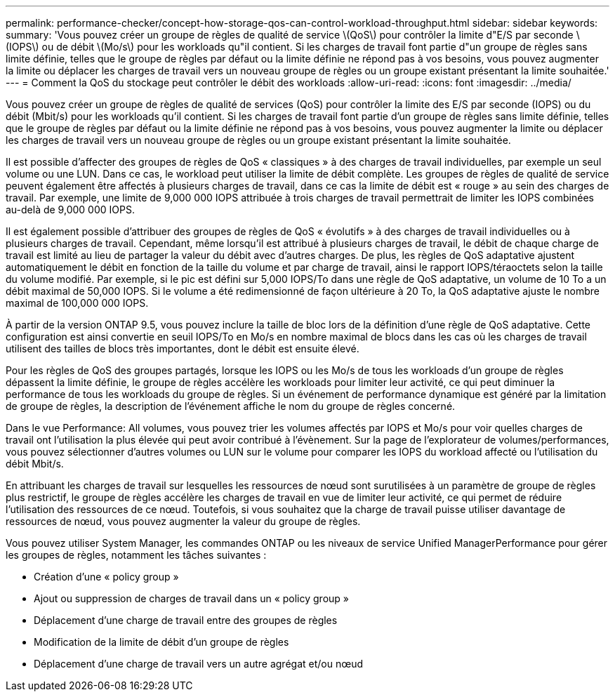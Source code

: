 ---
permalink: performance-checker/concept-how-storage-qos-can-control-workload-throughput.html 
sidebar: sidebar 
keywords:  
summary: 'Vous pouvez créer un groupe de règles de qualité de service \(QoS\) pour contrôler la limite d"E/S par seconde \(IOPS\) ou de débit \(Mo/s\) pour les workloads qu"il contient. Si les charges de travail font partie d"un groupe de règles sans limite définie, telles que le groupe de règles par défaut ou la limite définie ne répond pas à vos besoins, vous pouvez augmenter la limite ou déplacer les charges de travail vers un nouveau groupe de règles ou un groupe existant présentant la limite souhaitée.' 
---
= Comment la QoS du stockage peut contrôler le débit des workloads
:allow-uri-read: 
:icons: font
:imagesdir: ../media/


[role="lead"]
Vous pouvez créer un groupe de règles de qualité de services (QoS) pour contrôler la limite des E/S par seconde (IOPS) ou du débit (Mbit/s) pour les workloads qu'il contient. Si les charges de travail font partie d'un groupe de règles sans limite définie, telles que le groupe de règles par défaut ou la limite définie ne répond pas à vos besoins, vous pouvez augmenter la limite ou déplacer les charges de travail vers un nouveau groupe de règles ou un groupe existant présentant la limite souhaitée.

Il est possible d'affecter des groupes de règles de QoS « classiques » à des charges de travail individuelles, par exemple un seul volume ou une LUN. Dans ce cas, le workload peut utiliser la limite de débit complète. Les groupes de règles de qualité de service peuvent également être affectés à plusieurs charges de travail, dans ce cas la limite de débit est « rouge » au sein des charges de travail. Par exemple, une limite de 9,000 000 IOPS attribuée à trois charges de travail permettrait de limiter les IOPS combinées au-delà de 9,000 000 IOPS.

Il est également possible d'attribuer des groupes de règles de QoS « évolutifs » à des charges de travail individuelles ou à plusieurs charges de travail. Cependant, même lorsqu'il est attribué à plusieurs charges de travail, le débit de chaque charge de travail est limité au lieu de partager la valeur du débit avec d'autres charges. De plus, les règles de QoS adaptative ajustent automatiquement le débit en fonction de la taille du volume et par charge de travail, ainsi le rapport IOPS/téraoctets selon la taille du volume modifié. Par exemple, si le pic est défini sur 5,000 IOPS/To dans une règle de QoS adaptative, un volume de 10 To a un débit maximal de 50,000 IOPS. Si le volume a été redimensionné de façon ultérieure à 20 To, la QoS adaptative ajuste le nombre maximal de 100,000 000 IOPS.

À partir de la version ONTAP 9.5, vous pouvez inclure la taille de bloc lors de la définition d'une règle de QoS adaptative. Cette configuration est ainsi convertie en seuil IOPS/To en Mo/s en nombre maximal de blocs dans les cas où les charges de travail utilisent des tailles de blocs très importantes, dont le débit est ensuite élevé.

Pour les règles de QoS des groupes partagés, lorsque les IOPS ou les Mo/s de tous les workloads d'un groupe de règles dépassent la limite définie, le groupe de règles accélère les workloads pour limiter leur activité, ce qui peut diminuer la performance de tous les workloads du groupe de règles. Si un événement de performance dynamique est généré par la limitation de groupe de règles, la description de l'événement affiche le nom du groupe de règles concerné.

Dans le vue Performance: All volumes, vous pouvez trier les volumes affectés par IOPS et Mo/s pour voir quelles charges de travail ont l'utilisation la plus élevée qui peut avoir contribué à l'évènement. Sur la page de l'explorateur de volumes/performances, vous pouvez sélectionner d'autres volumes ou LUN sur le volume pour comparer les IOPS du workload affecté ou l'utilisation du débit Mbit/s.

En attribuant les charges de travail sur lesquelles les ressources de nœud sont surutilisées à un paramètre de groupe de règles plus restrictif, le groupe de règles accélère les charges de travail en vue de limiter leur activité, ce qui permet de réduire l'utilisation des ressources de ce nœud. Toutefois, si vous souhaitez que la charge de travail puisse utiliser davantage de ressources de nœud, vous pouvez augmenter la valeur du groupe de règles.

Vous pouvez utiliser System Manager, les commandes ONTAP ou les niveaux de service Unified ManagerPerformance pour gérer les groupes de règles, notamment les tâches suivantes :

* Création d'une « policy group »
* Ajout ou suppression de charges de travail dans un « policy group »
* Déplacement d'une charge de travail entre des groupes de règles
* Modification de la limite de débit d'un groupe de règles
* Déplacement d'une charge de travail vers un autre agrégat et/ou nœud

